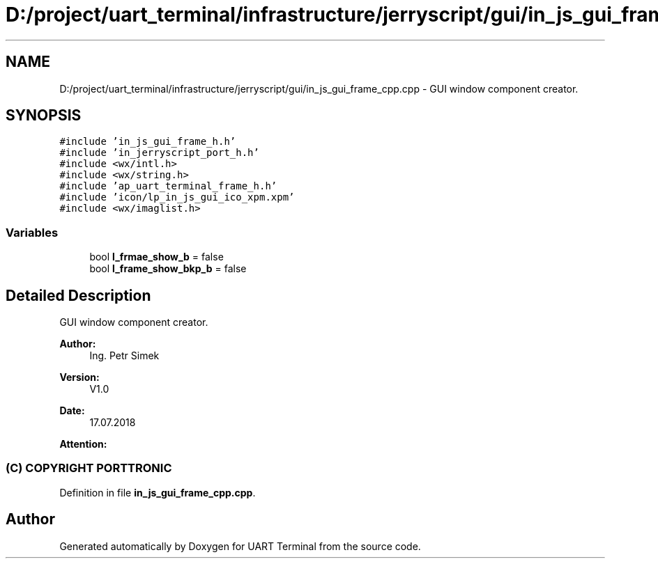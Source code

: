 .TH "D:/project/uart_terminal/infrastructure/jerryscript/gui/in_js_gui_frame_cpp.cpp" 3 "Mon Apr 20 2020" "Version V2.0" "UART Terminal" \" -*- nroff -*-
.ad l
.nh
.SH NAME
D:/project/uart_terminal/infrastructure/jerryscript/gui/in_js_gui_frame_cpp.cpp \- GUI window component creator\&.  

.SH SYNOPSIS
.br
.PP
\fC#include 'in_js_gui_frame_h\&.h'\fP
.br
\fC#include 'in_jerryscript_port_h\&.h'\fP
.br
\fC#include <wx/intl\&.h>\fP
.br
\fC#include <wx/string\&.h>\fP
.br
\fC#include 'ap_uart_terminal_frame_h\&.h'\fP
.br
\fC#include 'icon/lp_in_js_gui_ico_xpm\&.xpm'\fP
.br
\fC#include <wx/imaglist\&.h>\fP
.br

.SS "Variables"

.in +1c
.ti -1c
.RI "bool \fBl_frmae_show_b\fP = false"
.br
.ti -1c
.RI "bool \fBl_frame_show_bkp_b\fP = false"
.br
.in -1c
.SH "Detailed Description"
.PP 
GUI window component creator\&. 


.PP
\fBAuthor:\fP
.RS 4
Ing\&. Petr Simek 
.RE
.PP
\fBVersion:\fP
.RS 4
V1\&.0 
.RE
.PP
\fBDate:\fP
.RS 4
17\&.07\&.2018 
.RE
.PP
\fBAttention:\fP
.RS 4
.SS "(C) COPYRIGHT PORTTRONIC"
.RE
.PP

.PP
Definition in file \fBin_js_gui_frame_cpp\&.cpp\fP\&.
.SH "Author"
.PP 
Generated automatically by Doxygen for UART Terminal from the source code\&.
